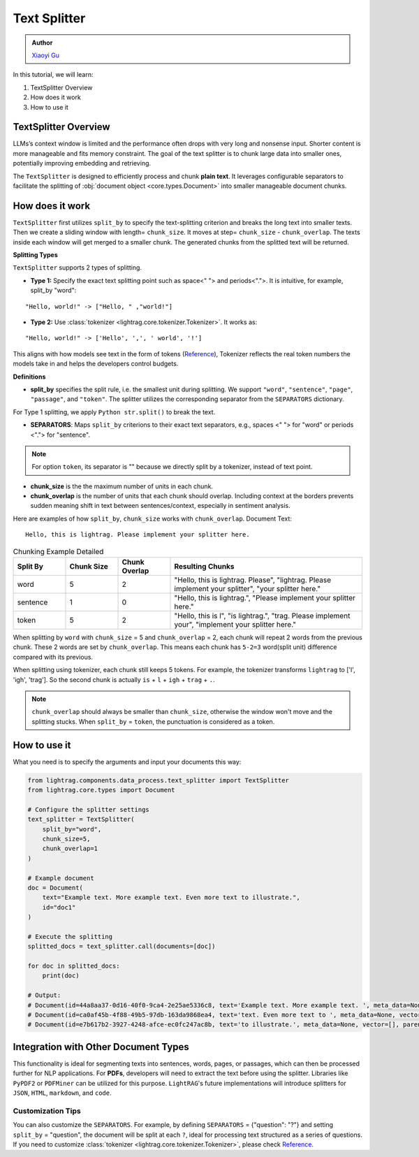 Text Splitter
-----------------
.. admonition:: Author
   :class: highlight

   `Xiaoyi Gu <https://github.com/Alleria1809>`_

In this tutorial, we will learn:

#. TextSplitter Overview

#. How does it work

#. How to use it

TextSplitter Overview
^^^^^^^^^^^^^^^^^^^^^^^^^^^^^^^^^^^^^^^^^
LLMs’s context window is limited and the performance often drops with very long and nonsense input.
Shorter content is more manageable and fits memory constraint.
The goal of the text splitter is to chunk large data into smaller ones, potentially improving embedding and retrieving.

The ``TextSplitter`` is designed to efficiently process and chunk **plain text**. 
It leverages configurable separators to facilitate the splitting of :obj:`document object <core.types.Document>` into smaller manageable document chunks.

How does it work
^^^^^^^^^^^^^^^^^^^^^^^^^^^^^^^^^^^^^^^^^^
``TextSplitter`` first utilizes ``split_by`` to specify the text-splitting criterion and breaks the long text into smaller texts.
Then we create a sliding window with length= ``chunk_size``. It moves at step= ``chunk_size`` - ``chunk_overlap``.
The texts inside each window will get merged to a smaller chunk. The generated chunks from the splitted text will be returned.

**Splitting Types**

``TextSplitter`` supports 2 types of splitting. 
    
* **Type 1:** Specify the exact text splitting point such as space<" "> and periods<".">. It is intuitive, for example, split_by "word":

:: 

    "Hello, world!" -> ["Hello, " ,"world!"]

* **Type 2:** Use :class:`tokenizer <lightrag.core.tokenizer.Tokenizer>`. It works as:

::

    "Hello, world!" -> ['Hello', ',', ' world', '!']

This aligns with how models see text in the form of tokens (`Reference <https://github.com/openai/openai-cookbook/blob/main/examples/How_to_count_tokens_with_tiktoken.ipynb>`_),
Tokenizer reflects the real token numbers the models take in and helps the developers control budgets.

**Definitions**
    
* **split_by** specifies the split rule, i.e. the smallest unit during splitting. We support ``"word"``, ``"sentence"``, ``"page"``, ``"passage"``, and ``"token"``. The splitter utilizes the corresponding separator from the ``SEPARATORS`` dictionary.
For Type 1 splitting, we apply ``Python str.split()`` to break the text.

* **SEPARATORS**: Maps ``split_by`` criterions to their exact text separators, e.g., spaces <" "> for "word" or periods <"."> for "sentence".

.. note::
    For option ``token``, its separator is "" because we directly split by a tokenizer, instead of text point.

* **chunk_size** is the the maximum number of units in each chunk. 

* **chunk_overlap** is the number of units that each chunk should overlap. Including context at the borders prevents sudden meaning shift in text between sentences/context, especially in sentiment analysis.

Here are examples of how ``split_by``, ``chunk_size`` works with ``chunk_overlap``.
Document Text: 

::
    
    Hello, this is lightrag. Please implement your splitter here.


.. list-table:: Chunking Example Detailed
   :widths: 15 15 15 55
   :header-rows: 1

   * - Split By
     - Chunk Size
     - Chunk Overlap
     - Resulting Chunks
   * - word
     - 5
     - 2
     - "Hello, this is lightrag. Please", "lightrag. Please implement your splitter", "your splitter here."
   * - sentence
     - 1
     - 0
     - "Hello, this is lightrag.", "Please implement your splitter here."
   * - token
     - 5
     - 2
     - "Hello, this is l", "is lightrag.", "trag. Please implement your", "implement your splitter here."

When splitting by ``word`` with ``chunk_size`` = 5 and ``chunk_overlap`` = 2,
each chunk will repeat 2 words from the previous chunk. These 2 words are set by ``chunk_overlap``.
This means each chunk has ``5-2=3`` word(split unit) difference compared with its previous.

When splitting using tokenizer, each chunk still keeps 5 tokens. 
For example, the tokenizer transforms ``lightrag`` to ['l', 'igh', 'trag']. So the second chunk is actually ``is`` + ``l`` + ``igh`` + ``trag`` + ``.``.

.. note::
    ``chunk_overlap`` should always be smaller than ``chunk_size``, otherwise the window won't move and the splitting stucks.
    When ``split_by`` = ``token``, the punctuation is considered as a token.    

How to use it
^^^^^^^^^^^^^^^^^^^^^^^^^^^^^^^^^^^^^^^^^^^^^^^^
What you need is to specify the arguments and input your documents this way:

.. code-block:: python

    from lightrag.components.data_process.text_splitter import TextSplitter
    from lightrag.core.types import Document

    # Configure the splitter settings
    text_splitter = TextSplitter(
        split_by="word",
        chunk_size=5,
        chunk_overlap=1
    )

    # Example document
    doc = Document(
        text="Example text. More example text. Even more text to illustrate.",
        id="doc1"
    )

    # Execute the splitting
    splitted_docs = text_splitter.call(documents=[doc])

    for doc in splitted_docs:
        print(doc)

    # Output:
    # Document(id=44a8aa37-0d16-40f0-9ca4-2e25ae5336c8, text='Example text. More example text. ', meta_data=None, vector=[], parent_doc_id=doc1, order=0, score=None)
    # Document(id=ca0af45b-4f88-49b5-97db-163da9868ea4, text='text. Even more text to ', meta_data=None, vector=[], parent_doc_id=doc1, order=1, score=None)
    # Document(id=e7b617b2-3927-4248-afce-ec0fc247ac8b, text='to illustrate.', meta_data=None, vector=[], parent_doc_id=doc1, order=2, score=None)

Integration with Other Document Types
^^^^^^^^^^^^^^^^^^^^^^^^^^^^^^^^^^^^^^^^^^
This functionality is ideal for segmenting texts into sentences, words, pages, or passages, which can then be processed further for NLP applications.
For **PDFs**, developers will need to extract the text before using the splitter. Libraries like ``PyPDF2`` or ``PDFMiner`` can be utilized for this purpose.
``LightRAG``'s future implementations will introduce splitters for ``JSON``, ``HTML``, ``markdown``, and ``code``.

Customization Tips
~~~~~~~~~~~~~~~~~~~~~
You can also customize the ``SEPARATORS``. For example, by defining ``SEPARATORS`` = {"question": "?"} and setting ``split_by`` = "question", the document will be split at each ``?``, ideal for processing text structured 
as a series of questions. If you need to customize :class:`tokenizer <lightrag.core.tokenizer.Tokenizer>`, please check `Reference <https://github.com/openai/openai-cookbook/blob/main/examples/How_to_count_tokens_with_tiktoken.ipynb>`_.
    